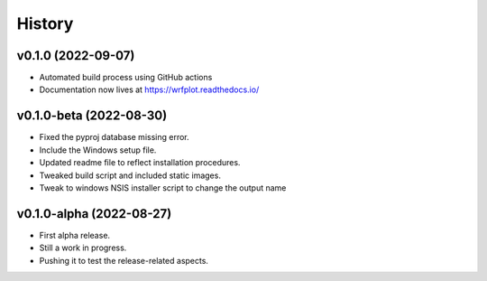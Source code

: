 =======
History
=======

v0.1.0 (2022-09-07)
------------------------
* Automated build process using GitHub actions
* Documentation now lives at https://wrfplot.readthedocs.io/

v0.1.0-beta (2022-08-30)
------------------------
* Fixed the pyproj database missing error.
* Include the Windows setup file. 
* Updated readme file to reflect installation procedures.
* Tweaked build script and included static images.
* Tweak to windows NSIS installer script to change the output name

v0.1.0-alpha (2022-08-27)
-------------------------
* First alpha release.
* Still a work in progress. 
* Pushing it to test the release-related aspects.
